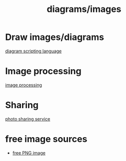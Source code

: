 :PROPERTIES:
:ID:       060d0720-e4c1-4dde-8297-663413cf1453
:END:
#+title: diagrams/images

* Draw images/diagrams
[[id:74215517-6939-4b30-ac01-7e9bca522863][diagram scripting language]]

* Image processing
[[id:dc6c08ce-627a-4c65-9903-7f67d557a2f5][image processing]]

* Sharing
[[id:95cacace-0194-462d-bc25-a18fad3a32cb][photo sharing service]]

* free image sources
+ [[id:b9f1d55d-0a3c-4d8c-997a-52639a2302d1][free PNG image]]
